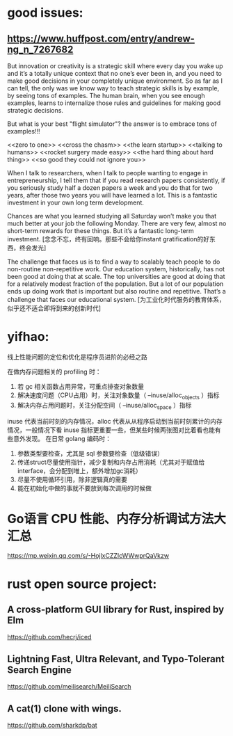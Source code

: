 * good issues:
** https://www.huffpost.com/entry/andrew-ng_n_7267682
   But innovation or creativity is a strategic skill where every day you wake up 
   and it’s a totally unique context that no one’s ever been in, and you need to
    make good decisions in your completely unique environment. So as far as I can 
   tell, the only was we know way to teach strategic skills is by example, by seeing 
   tons of examples. The human brain, when you see enough examples, learns to internalize 
   those rules and guidelines for making good strategic decisions.
   
   But what is your best "flight simulator"? the answer is to embrace tons of examples!!!

   <<zero to one>>
   <<cross the chasm>>
   <<the learn startup>>
   <<talking to humans>>
   <<rocket surgery made easy>>
   <<the hard thing about hard thing>>
   <<so good they could not ignore you>>

   When I talk to researchers, when I talk to people wanting to engage in entrepreneurship, 
   I tell them that if you read research papers consistently, if you seriously study half a
    dozen papers a week and you do that for two years, after those two years you will have 
   learned a lot. This is a fantastic investment in your own long term development. 

   Chances are what you learned studying all Saturday won’t make you that much better at your 
   job the following Monday. There are very few, almost no short-term rewards for these things. 
   But it’s a fantastic long-term investment.
   [念念不忘，终有回响。那些不会给你instant gratification的好东西，终会发光]

   The challenge that faces us is to find a way to scalably teach people to do non-routine non-repetitive work. 
   Our education system, historically, has not been good at doing that at scale. The top universities are good 
   at doing that for a relatively modest fraction of the population. But a lot of our population ends up doing 
   work that is important but also routine and repetitive. That’s a challenge that faces our educational system.
   [为工业化时代服务的教育体系，似乎还不适合即将到来的创新时代]
* yifhao:
  [[./graph/jingyan.jpeg]]
  线上性能问题的定位和优化是程序员进阶的必经之路

在做内存问题相关的 profiling 时：
  1. 若 gc 相关函数占用异常，可重点排查对象数量
  2. 解决速度问题（CPU占用）时，关注对象数量（ --inuse/alloc_objects ）指标
  3. 解决内存占用问题时，关注分配空间（ --inuse/alloc_space ）指标

  inuse 代表当前时刻的内存情况，alloc 代表从从程序启动到当前时刻累计的内存情况，一般情况下看 inuse 指标更重要一些，但某些时候两张图对比着看也能有些意外发现。
在日常 golang 编码时：
  1. 参数类型要检查，尤其是 sql 参数要检查（低级错误）
  2. 传递struct尽量使用指针，减少复制和内存占用消耗（尤其对于赋值给interface，会分配到堆上，额外增加gc消耗）
  3. 尽量不使用循环引用，除非逻辑真的需要
  4. 能在初始化中做的事就不要放到每次调用的时候做
* Go语言 CPU 性能、内存分析调试方法大汇总 
  https://mp.weixin.qq.com/s/-HojlxCZZIcWWwprQaVkzw
* rust open source project:
** A cross-platform GUI library for Rust, inspired by Elm 
   https://github.com/hecrj/iced
** Lightning Fast, Ultra Relevant, and Typo-Tolerant Search Engine
   https://github.com/meilisearch/MeiliSearch
** A cat(1) clone with wings. 
   https://github.com/sharkdp/bat
